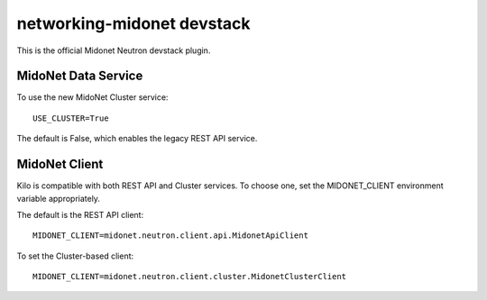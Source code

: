 ===========================
networking-midonet devstack
===========================

This is the official Midonet Neutron devstack plugin.


MidoNet Data Service
--------------------

To use the new MidoNet Cluster service:

::

 USE_CLUSTER=True

The default is False, which enables the legacy REST API service.


MidoNet Client
--------------

Kilo is compatible with both REST API and Cluster services.  To choose one, set
the MIDONET_CLIENT environment variable appropriately.

The default is the REST API client:

::

 MIDONET_CLIENT=midonet.neutron.client.api.MidonetApiClient


To set the Cluster-based client:

::

 MIDONET_CLIENT=midonet.neutron.client.cluster.MidonetClusterClient

